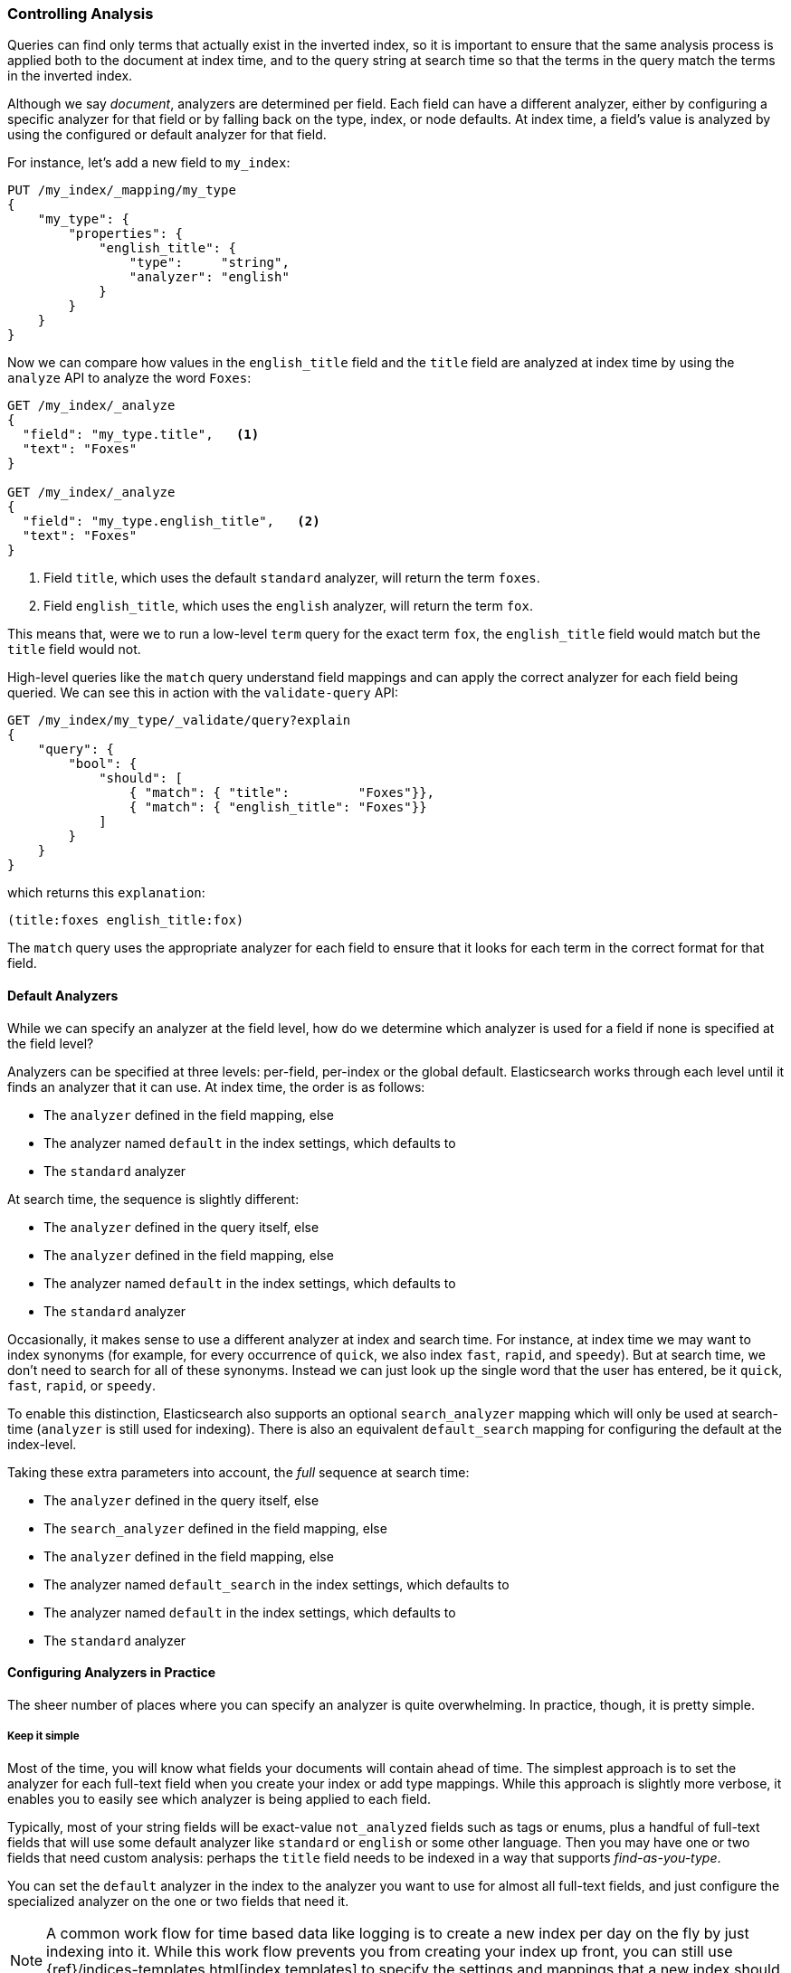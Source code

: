 === Controlling Analysis

Queries can find only terms that actually ((("full text search", "controlling analysis")))((("analysis", "controlling")))exist in the inverted index, so it
is important to ensure that the same analysis process is applied both to the
document at index time, and to the query string at search time so that the
terms in the query match the terms in the inverted index.

Although we say _document_, analyzers are determined per field.((("analyzers", "determined per-field"))) Each
field can have a different analyzer, either by configuring a specific analyzer
for that field or by falling back on the type, index, or node defaults.  At
index time, a field's value is analyzed by using the configured or default
analyzer for that field.

For instance, let's add a new field to `my_index`:

[source,js]
--------------------------------------------------
PUT /my_index/_mapping/my_type
{
    "my_type": {
        "properties": {
            "english_title": {
                "type":     "string",
                "analyzer": "english"
            }
        }
    }
}
--------------------------------------------------
// SENSE: 100_Full_Text_Search/30_Analysis.json

Now we can compare how values in the `english_title` field and the `title` field are
analyzed at index time by using the `analyze` API to analyze the word `Foxes`:

[source,js]
--------------------------------------------------
GET /my_index/_analyze
{
  "field": "my_type.title",   <1>
  "text": "Foxes"
}

GET /my_index/_analyze
{
  "field": "my_type.english_title",   <2>
  "text": "Foxes"
}
--------------------------------------------------
// SENSE: 100_Full_Text_Search/30_Analysis.json

<1> Field `title`, which uses the default `standard` analyzer, will return the
    term `foxes`.

<2> Field `english_title`, which uses the `english` analyzer, will return the term
    `fox`.

This means that, were we to run a low-level `term` query for the exact term
`fox`, the `english_title` field would match but the `title` field would
not.

High-level queries like the `match` query understand field mappings and can
apply the correct analyzer for each field being queried.((("match query", "applying appropriate analyzer to each field"))) We can see this
in action with ((("validate query API")))the `validate-query` API:


[source,js]
--------------------------------------------------
GET /my_index/my_type/_validate/query?explain
{
    "query": {
        "bool": {
            "should": [
                { "match": { "title":         "Foxes"}},
                { "match": { "english_title": "Foxes"}}
            ]
        }
    }
}
--------------------------------------------------
// SENSE: 100_Full_Text_Search/30_Analysis.json

which returns this `explanation`:

    (title:foxes english_title:fox)

The `match` query uses the appropriate analyzer for each field to ensure
that it looks for each term in the correct format for that field.

==== Default Analyzers

While we can specify an analyzer at the field level,((("full text search", "controlling analysis", "default analyzers")))((("analyzers", "default"))) how do we determine which
analyzer is used for a field if none is specified at the field level?

Analyzers can be specified at three levels: per-field, per-index or the global default.
Elasticsearch works through each level until it finds an analyzer that it can use.
At index time, the order ((("indexing", "applying analyzers")))is as follows:

* The `analyzer` defined in the field mapping, else
* The analyzer named `default` in the index settings, which defaults to
* The `standard` analyzer

At search time, the ((("searching", "applying analyzers")))sequence is slightly different:

* The `analyzer` defined in the query itself, else
* The `analyzer` defined in the field mapping, else
* The analyzer named `default` in the index settings, which defaults to
* The `standard` analyzer

Occasionally, it makes sense to use a different analyzer at index and search
time.((("analyzers", "using different analyzers at index and search time"))) For instance, at index time we may want to index synonyms (for example, for every
occurrence of `quick`, we also index `fast`, `rapid`, and `speedy`). But at
search time, we don't need to search for all of these synonyms.  Instead we
can just look up the single word that the user has entered, be it `quick`,
`fast`, `rapid`, or `speedy`.

To enable this distinction, Elasticsearch also supports ((("search_analyzer parameter")))an
optional `search_analyzer` mapping which will only be used at search-time (`analyzer`
is still used for indexing). There is also an equivalent `default_search` mapping
for configuring the default at the index-level.

Taking these extra parameters into account, the _full_ sequence at search time:

* The `analyzer` defined in the query itself, else
* The `search_analyzer` defined in the field mapping, else
* The `analyzer` defined in the field mapping, else
* The analyzer named `default_search` in the index settings, which defaults to
* The analyzer named `default` in the index settings, which defaults to
* The `standard` analyzer

==== Configuring Analyzers in Practice

The sheer number of places where you can specify an analyzer is quite
overwhelming.((("full text search", "controlling analysis", "configuring analyzers in practice")))((("analyzers", "configuring in practice")))  In practice, though, it is pretty simple.

===== Keep it simple

Most of the time, you will know what fields your documents will contain ahead
of time.  The simplest approach is to set the analyzer for each full-text
field when you create your index or add type mappings.  While this approach is
slightly more verbose, it enables you to easily see which analyzer is being applied
to each field.

Typically, most of your string fields will be exact-value `not_analyzed`
fields such as tags or enums, plus a handful of full-text fields that will
use some default analyzer like `standard` or `english` or some other language.
Then you may have one or two fields that need custom analysis: perhaps the
`title` field needs to be indexed in a way that supports _find-as-you-type_.

You can set the `default` analyzer in the index to the analyzer you want to
use for almost all full-text fields, and just configure the specialized
analyzer on the one or two fields that need it.

[NOTE]
====
A common work flow for time based data like logging is to create a new index
per day on the fly by just indexing into it.  While this work flow prevents
you from creating your index up front, you can still use
{ref}/indices-templates.html[index templates]
to specify the settings and mappings that a new index should have.
====
